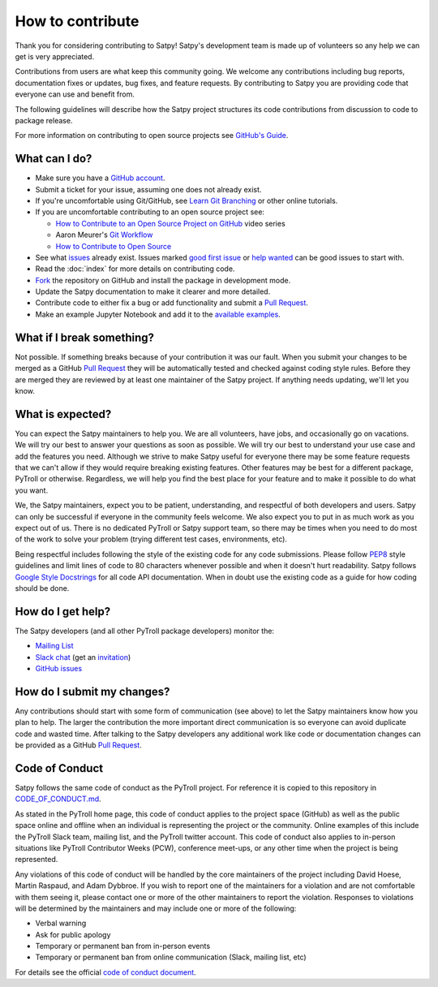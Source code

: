 =================
How to contribute
=================

Thank you for considering contributing to Satpy! Satpy's development team
is made up of volunteers so any help we can get is very appreciated.

Contributions from users are what keep this community going. We welcome
any contributions including bug reports, documentation fixes or updates,
bug fixes, and feature requests. By contributing to Satpy you are providing
code that everyone can use and benefit from.

The following guidelines will describe how the Satpy project structures
its code contributions from discussion to code to package release.

For more information on contributing to open source projects see
`GitHub's Guide <https://opensource.guide/how-to-contribute/>`_.

What can I do?
==============

- Make sure you have a `GitHub account <https://github.com/signup/free>`_.
- Submit a ticket for your issue, assuming one does not already exist.
- If you're uncomfortable using Git/GitHub, see
  `Learn Git Branching <https://learngitbranching.js.org/>`_ or other
  online tutorials.
- If you are uncomfortable contributing to an open source project see:

  * `How to Contribute to an Open Source Project on GitHub <https://egghead.io/courses/how-to-contribute-to-an-open-source-project-on-github>`_
    video series
  * Aaron Meurer's `Git Workflow <http://www.asmeurer.com/git-workflow/>`_
  * `How to Contribute to Open Source <https://opensource.guide/how-to-contribute/>`_

- See what `issues <https://github.com/pytroll/satpy/issues/>`_ already
  exist. Issues marked
  `good first issue <https://github.com/pytroll/satpy/labels/good%20first%20issue>`_
  or `help wanted <https://github.com/pytroll/satpy/labels/help%20wanted>`_
  can be good issues to start with.
- Read the :doc:`index` for more details on contributing code.
- `Fork <https://help.github.com/articles/fork-a-repo/>`_ the repository on
  GitHub and install the package in development mode.
- Update the Satpy documentation to make it clearer and more detailed.
- Contribute code to either fix a bug or add functionality and submit a
  `Pull Request <https://help.github.com/articles/creating-a-pull-request/>`_.
- Make an example Jupyter Notebook and add it to the
  `available examples <https://github.com/pytroll/pytroll-examples>`_.

What if I break something?
==========================

Not possible. If something breaks because of your contribution it was our
fault. When you submit your changes to be merged as a GitHub
`Pull Request <https://help.github.com/articles/creating-a-pull-request/>`_
they will be automatically tested and checked against coding style rules.
Before they are merged they are reviewed by at least one maintainer of the
Satpy project. If anything needs updating, we'll let you know.

What is expected?
=================

You can expect the Satpy maintainers to help you. We are all volunteers,
have jobs, and occasionally go on vacations. We will try our best to answer
your questions as soon as possible. We will try our best to understand your
use case and add the features you need. Although we strive to make
Satpy useful for everyone there may be some feature requests that we can't
allow if they would require breaking existing features. Other features may
be best for a different package, PyTroll or otherwise. Regardless, we will
help you find the best place for your feature and to make it possible to do
what you want.

We, the Satpy maintainers, expect you to be patient, understanding, and
respectful of both developers and users. Satpy can only be successful if
everyone in the community feels welcome. We also expect you to put in as
much work as you expect out of us. There is no dedicated PyTroll or Satpy
support team, so there may be times when you need to do most of the work
to solve your problem (trying different test cases, environments, etc).

Being respectful includes following the style of the existing code for any
code submissions. Please follow
`PEP8 <https://www.python.org/dev/peps/pep-0008/>`_ style guidelines and
limit lines of code to 80 characters whenever possible and when it doesn't
hurt readability. Satpy follows
`Google Style Docstrings <http://sphinxcontrib-napoleon.readthedocs.io/en/latest/example_google.html>`_
for all code API documentation. When in doubt use the existing code as a
guide for how coding should be done.

.. _dev_help:

How do I get help?
==================

The Satpy developers (and all other PyTroll package developers) monitor the:

- `Mailing List <https://groups.google.com/group/pytroll>`_
- `Slack chat <https://pytroll.slack.com/>`_ (get an `invitation <https://pytrollslackin.herokuapp.com/>`_)
- `GitHub issues <https://github.com/pytroll/satpy/issues>`_

How do I submit my changes?
===========================

Any contributions should start with some form of communication (see above) to
let the Satpy maintainers know how you plan to help. The larger the
contribution the more important direct communication is so everyone can avoid
duplicate code and wasted time.
After talking to the Satpy developers any additional work like code or
documentation changes can be provided as a GitHub
`Pull Request <https://help.github.com/articles/creating-a-pull-request/>`_.

Code of Conduct
===============

Satpy follows the same code of conduct as the PyTroll project. For reference
it is copied to this repository in
`CODE_OF_CONDUCT.md <https://github.com/pytroll/satpy/blob/master/CODE_OF_CONDUCT.md>`_.

As stated in the PyTroll home page, this code of conduct applies to the
project space (GitHub) as well as the public space online and offline when
an individual is representing the project or the community. Online examples
of this include the PyTroll Slack team, mailing list, and the PyTroll twitter
account. This code of conduct also applies to in-person situations like
PyTroll Contributor Weeks (PCW), conference meet-ups, or any other time when
the project is being represented.

Any violations of this code of conduct will be handled by the core maintainers
of the project including David Hoese, Martin Raspaud, and Adam Dybbroe.
If you wish to report one of the maintainers for a violation and are
not comfortable with them seeing it, please contact one or more of the other
maintainers to report the violation. Responses to violations will be
determined by the maintainers and may include one or more of the following:

- Verbal warning
- Ask for public apology
- Temporary or permanent ban from in-person events
- Temporary or permanent ban from online communication (Slack, mailing list, etc)

For details see the official
`code of conduct document <https://github.com/pytroll/satpy/blob/master/CODE_OF_CONDUCT.md>`_.
